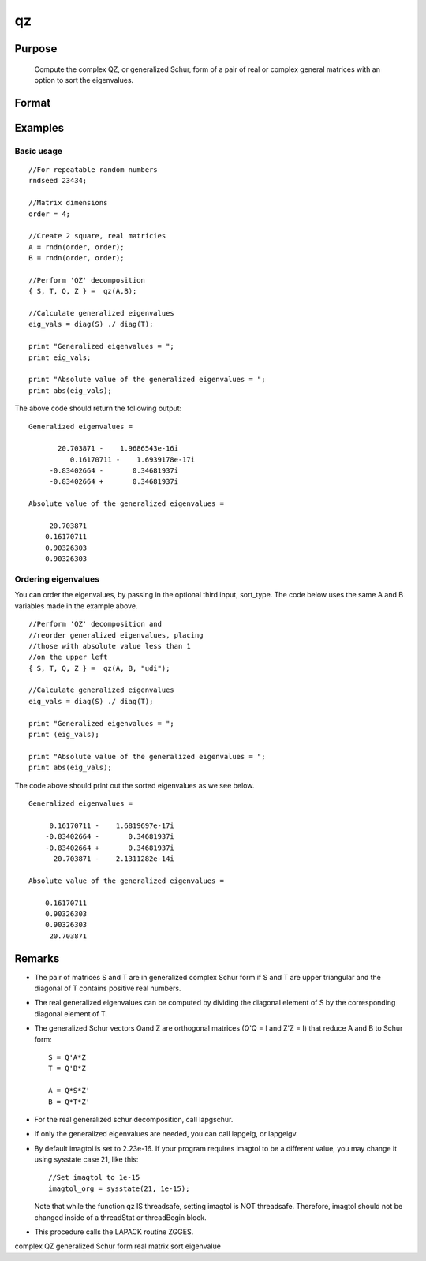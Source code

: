 
qz
==============================================

Purpose
----------------

			Compute the complex QZ, or generalized Schur, form of a pair of real or complex general matrices with an option to sort the eigenvalues.

		

Format
----------------
.. function:: qz(A, B, sort_type)

    :param A: real or complex general matrix
    :type A: NxN matrix

    :param B: real or complex general matrix
    :type B: NxN matrix

    :param sort_type: scalar or string specifying how to sort the eigenvalues. Options include:
        1"udi"Absolute value of the eigenvalue less than 1.0. (Unit disk inside)2"udo"Absolute value of the eigenvalue greater than or equal to 1.0. (Unit disk outside)3"lhp"Value of the real portion of the eigenvalue less than 0. (Left hand plane)4"rhp"Value of the real portion of the eigenvalue greater than 0. (Right hand plane)5"ref"Real eigenvalues first. (Complex portion less than imagtol see remarks section)6"cef"Complex eigenvalues first. (Complex portion greater than imagtol see remarks section)
        1
        "udi"
        Absolute value of the eigenvalue less than 1.0. (Unit disk inside)
        2
        "udo"
        Absolute value of the eigenvalue greater than or equal to 1.0. (Unit disk outside)
        3
        "lhp"
        Value of the real portion of the eigenvalue less than 0. (Left hand plane)
        4
        "rhp"
        Value of the real portion of the eigenvalue greater than 0. (Right hand plane)
        5
        "ref"
        Real eigenvalues first. (Complex portion less than imagtol see remarks section)
        6
        "cef"
        Complex eigenvalues first. (Complex portion greater than imagtol see remarks section)
    :type sort_type: Optional input

    :param 1: 0. (Unit disk inside)
    :type 1: "udi"
        Absolute value of the eigenvalue less than 1

    :param 2: 0. (Unit disk outside)
    :type 2: "udo"
        Absolute value of the eigenvalue greater than or equal to 1

    :param 3:  (Left hand plane)
    :type 3: "lhp"
        Value of the real portion of the eigenvalue less than 0

    :param 4:  (Right hand plane)
    :type 4: "rhp"
        Value of the real portion of the eigenvalue greater than 0

    :param 5:  (Complex portion less than imagtol see remarks section)
    :type 5: "ref"
        Real eigenvalues first

    :param 6:  (Complex portion greater than imagtol see remarks section)
    :type 6: "cef"
        Complex eigenvalues first

    :returns: S (*NxN matrix*), Schur form of  A

    :returns: T (*NxN matrix*), Schur form of  B

    :returns: Q (*NxN matrix*), left Schur vectors

    :returns: Z (*NxN matrix*), right Schur vectors

Examples
----------------

Basic usage
+++++++++++

::

    //For repeatable random numbers
    rndseed 23434;
    
    //Matrix dimensions
    order = 4;
    
    //Create 2 square, real matricies
    A = rndn(order, order);
    B = rndn(order, order);
    
    //Perform 'QZ' decomposition
    { S, T, Q, Z } =  qz(A,B);
    
    //Calculate generalized eigenvalues
    eig_vals = diag(S) ./ diag(T);
    
    print "Generalized eigenvalues = ";
    print eig_vals;
    
    print "Absolute value of the generalized eigenvalues = ";
    print abs(eig_vals);

The above code should return the following output:

::

    Generalized eigenvalues = 
    
    	   20.703871 -    1.9686543e-16i 
              0.16170711 -    1.6939178e-17i 
    	 -0.83402664 -       0.34681937i 
    	 -0.83402664 +       0.34681937i 
    
    Absolute value of the generalized eigenvalues = 
    
    	 20.703871 
    	0.16170711 
    	0.90326303 
    	0.90326303

Ordering eigenvalues
++++++++++++++++++++

You can order the eigenvalues, by passing in the optional third input, sort_type. The code below uses the same A and B variables made in the example above.

::

    //Perform 'QZ' decomposition and
    //reorder generalized eigenvalues, placing
    //those with absolute value less than 1
    //on the upper left
    { S, T, Q, Z } =  qz(A, B, "udi");
    
    //Calculate generalized eigenvalues
    eig_vals = diag(S) ./ diag(T);
    
    print "Generalized eigenvalues = ";
    print (eig_vals);
    
    print "Absolute value of the generalized eigenvalues = ";
    print abs(eig_vals);

The code above should print out the sorted eigenvalues as we see below.

::

    Generalized eigenvalues = 
    
    	 0.16170711 -    1.6819697e-17i 
    	-0.83402664 -       0.34681937i 
    	-0.83402664 +       0.34681937i 
    	  20.703871 -    2.1311282e-14i 
    
    Absolute value of the generalized eigenvalues = 
    
    	0.16170711 
    	0.90326303 
    	0.90326303 
    	 20.703871

Remarks
-------

-  The pair of matrices S and T are in generalized complex Schur form if
   S and T are upper triangular and the diagonal of T contains positive
   real numbers.

-  The real generalized eigenvalues can be computed by dividing the
   diagonal element of S by the corresponding diagonal element of T.

-  The generalized Schur vectors Qand Z are orthogonal matrices (Q'Q = I
   and Z'Z = I) that reduce A and B to Schur form:

   ::

          S = Q'A*Z
          T = Q'B*Z

          A = Q*S*Z'
          B = Q*T*Z'      

-  For the real generalized schur decomposition, call lapgschur.

-  If only the generalized eigenvalues are needed, you can call lapgeig,
   or lapgeigv.

-  By default imagtol is set to 2.23e-16. If your program requires
   imagtol to be a different value, you may change it using sysstate
   case 21, like this:

   ::

          //Set imagtol to 1e-15   
          imagtol_org = sysstate(21, 1e-15);

   Note that while the function qz IS threadsafe, setting imagtol is NOT
   threadsafe. Therefore, imagtol should not be changed inside of a
   threadStat or threadBegin block.

-  This procedure calls the LAPACK routine ZGGES.

complex QZ generalized Schur form real matrix sort eigenvalue
